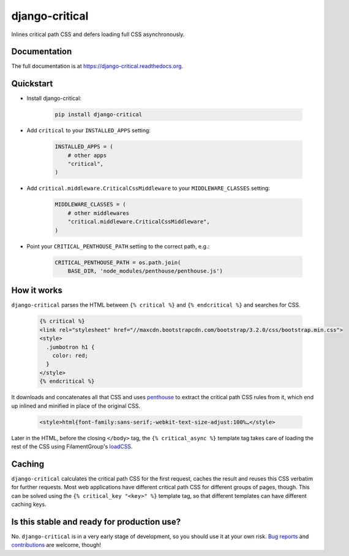 ===============
django-critical
===============

.. image:: https://badge.fury.io/py/django-critical.png
    :target: https://badge.fury.io/py/django-critical

.. image:: https://travis-ci.org/martinblech/django-critical.png?branch=master
    :target: https://travis-ci.org/martinblech/django-critical

.. image:: https://coveralls.io/repos/martinblech/django-critical/badge.png?branch=master
    :target: https://coveralls.io/r/martinblech/django-critical?branch=master

Inlines critical path CSS and defers loading full CSS asynchronously.

Documentation
-------------

The full documentation is at https://django-critical.readthedocs.org.

Quickstart
----------

* Install django-critical:

    .. code-block:: bash

        pip install django-critical

* Add ``critical`` to your ``INSTALLED_APPS`` setting:

    .. code-block:: python

        INSTALLED_APPS = (
            # other apps
            "critical",
        )

* Add ``critical.middleware.CriticalCssMiddleware`` to your
  ``MIDDLEWARE_CLASSES`` setting:

    .. code-block:: python

        MIDDLEWARE_CLASSES = (
            # other middlewares
            "critical.middleware.CriticalCssMiddleware",
        )

* Point your ``CRITICAL_PENTHOUSE_PATH`` setting to the correct path, e.g.:

    .. code-block:: python

        CRITICAL_PENTHOUSE_PATH = os.path.join(
            BASE_DIR, 'node_modules/penthouse/penthouse.js')

How it works
------------

``django-critical`` parses the HTML between ``{% critical %}`` and
``{% endcritical %}`` and searches for CSS.

    .. code-block:: html

        {% critical %}
        <link rel="stylesheet" href="//maxcdn.bootstrapcdn.com/bootstrap/3.2.0/css/bootstrap.min.css">
        <style>
          .jumbotron h1 {
            color: red;
          }
        </style>
        {% endcritical %}

It downloads and concatenates all that CSS and uses `penthouse`_ to extract the
critical path CSS rules from it, which end up inlined and minified in place of
the original CSS.

    .. code-block:: html

        <style>html{font-family:sans-serif;-webkit-text-size-adjust:100%…</style>

Later in the HTML, before the closing ``</body>`` tag, the
``{% critical_async %}`` template tag takes care of loading the rest of the CSS
using FilamentGroup's `loadCSS`_.

Caching
-------

``django-critical`` calculates the critical path CSS for the first request,
caches the result and reuses this CSS verbatim for further requests. Most web
applications have different critical path CSS for different groups of pages,
though. This can be solved using the ``{% critical_key "<key>" %}`` template
tag, so that different templates can have different caching keys.

Is this stable and ready for production use?
--------------------------------------------

No. ``django-critical`` is in a very early stage of development, so you should
use it at your own risk. `Bug reports`_ and `contributions`_ are welcome,
though!


.. _`penthouse`: https://github.com/pocketjoso/penthouse/
.. _`loadCSS`: https://github.com/filamentgroup/loadCSS
.. _`Bug reports`: https://github.com/martinblech/django-critical/issues
.. _`contributions`: https://github.com/martinblech/django-critical/pulls
